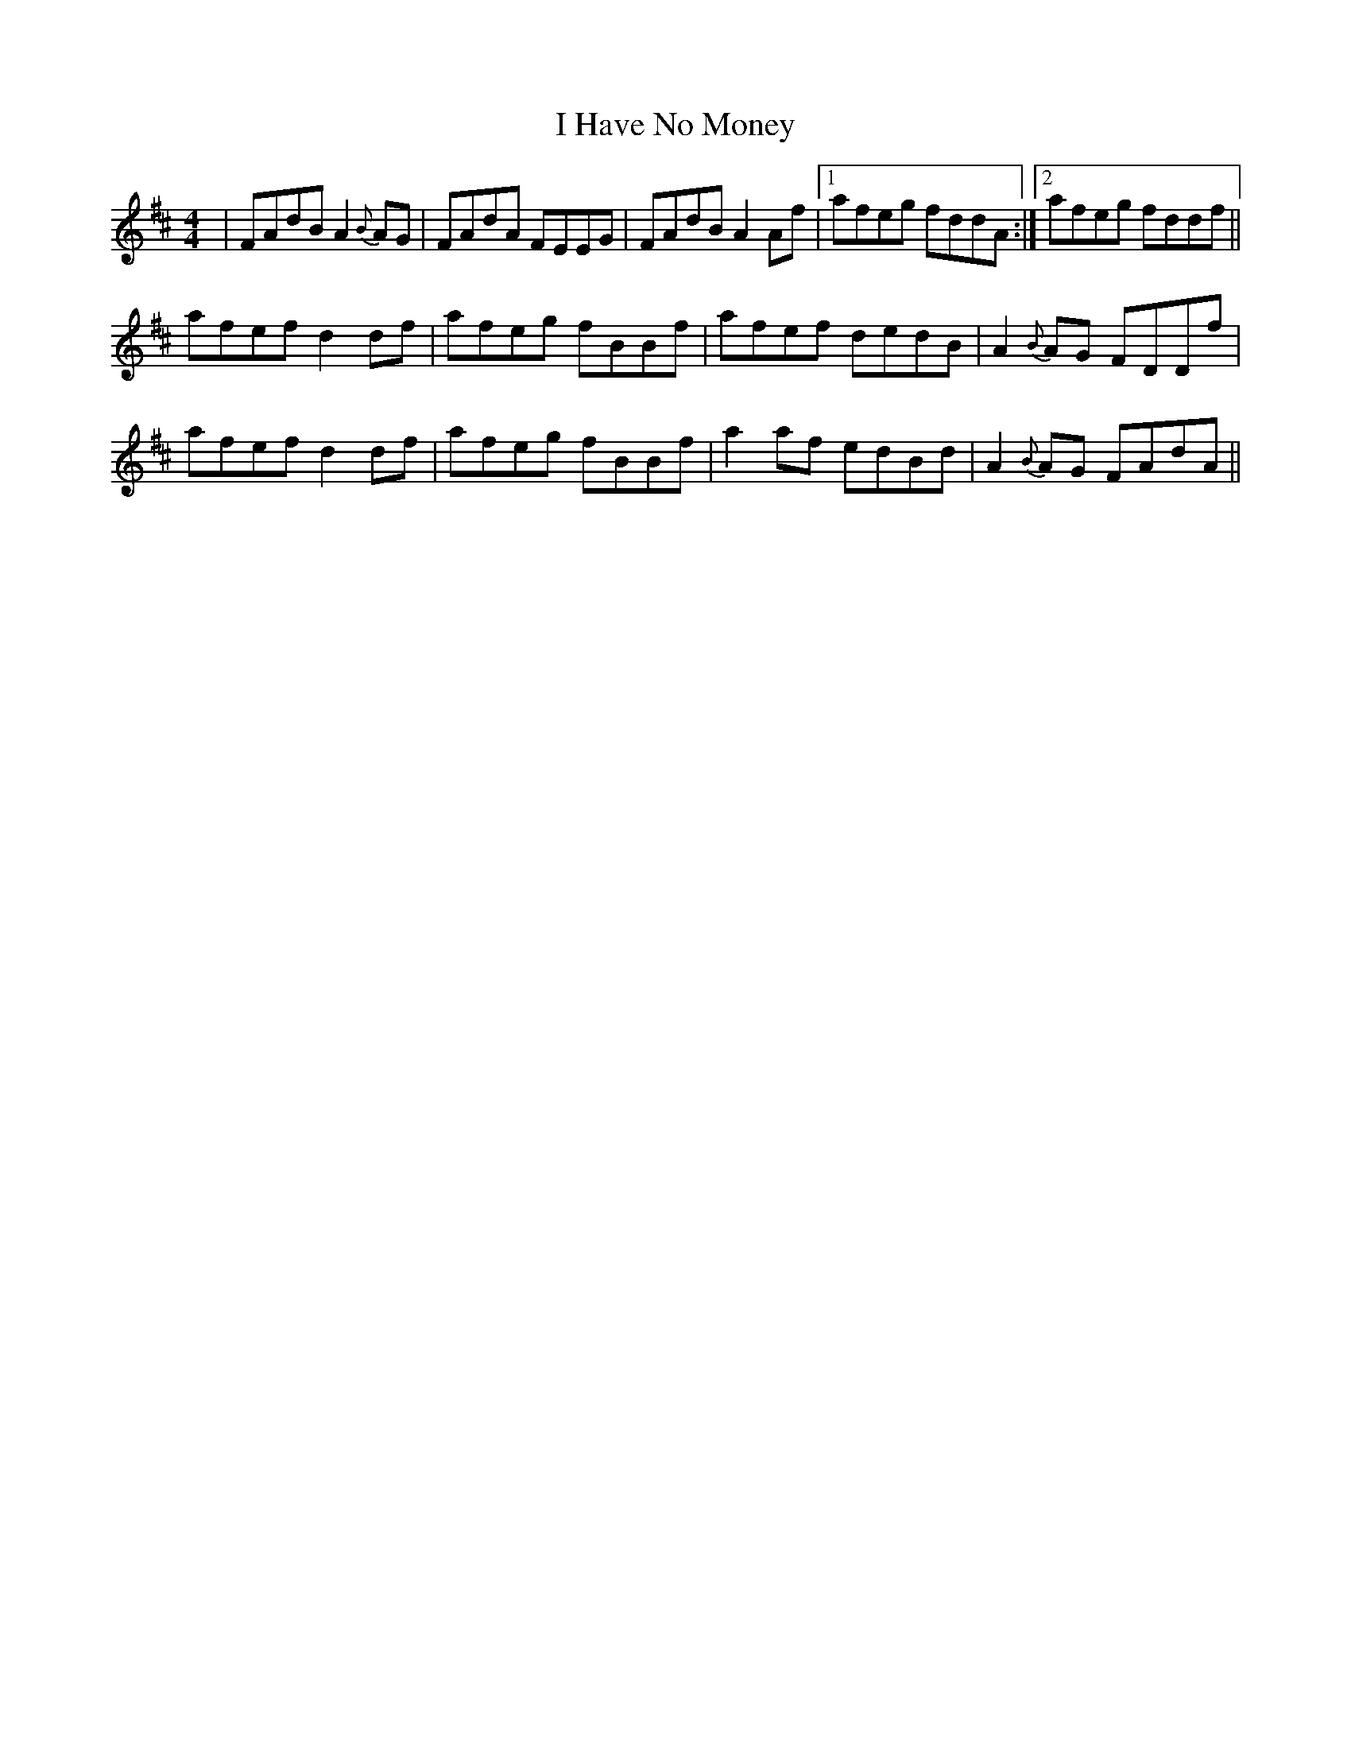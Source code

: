 X: 18545
T: I Have No Money
R: reel
M: 4/4
K: Dmajor
|FAdB A2{B}AG|FAdA FEEG|FAdB A2Af|1 afeg fddA:|2 afeg fddf||
afef d2df|afeg fBBf|afef dedB|A2{B}AG FDDf|
afef d2df|afeg fBBf|a2af edBd|A2{B}AG FAdA||

